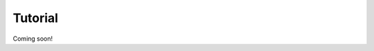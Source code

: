 ********************************************************************************
Tutorial
********************************************************************************

Coming soon!
